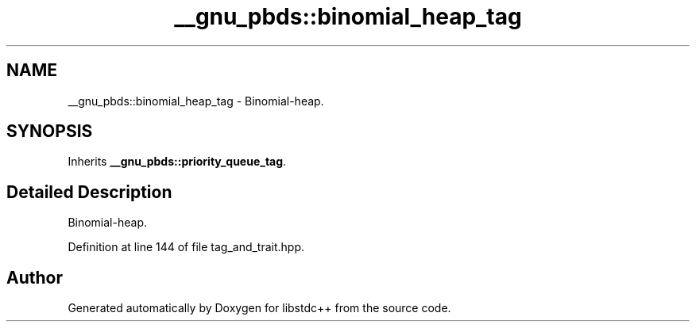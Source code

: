 .TH "__gnu_pbds::binomial_heap_tag" 3 "21 Apr 2009" "libstdc++" \" -*- nroff -*-
.ad l
.nh
.SH NAME
__gnu_pbds::binomial_heap_tag \- Binomial-heap.  

.PP
.SH SYNOPSIS
.br
.PP
Inherits \fB__gnu_pbds::priority_queue_tag\fP.
.PP
.SH "Detailed Description"
.PP 
Binomial-heap. 
.PP
Definition at line 144 of file tag_and_trait.hpp.

.SH "Author"
.PP 
Generated automatically by Doxygen for libstdc++ from the source code.
